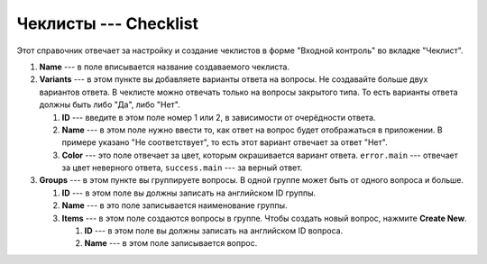 Чеклисты --- Checklist
======================

Этот справочник отвечает за настройку и создание чеклистов в форме "Входной контроль" во вкладке "Чеклист".

..  thumbnail:: images/checklist-1-creating.png
    :alt: Создание нового чеклиста
    :width: 80%
    :title: Рис. 1. Создание нового чеклиста
    :show_caption: True

#.  **Name** --- в поле вписывается название создаваемого чеклиста.

#.  **Variants** --- в этом пункте вы добавляете варианты ответа на вопросы.
    Не создавайте больше двух вариантов ответа. В чеклисте можно отвечать только на вопросы закрытого типа.
    То есть варианты ответа должны быть либо "Да", либо "Нет".

    ..  thumbnail:: images/checklist-2-variants.png
        :alt: Варианты ответов
        :width: 80%
        :title: Рис. 2. Варианты ответов
        :show_caption: True

    #.  **ID** --- введите в этом поле номер 1 или 2, в зависимости от очерёдности ответа.
    #.  **Name** --- в этом поле нужно ввести то, как ответ на вопрос будет отображаться в приложении.
        В примере указано "Не соответствует", то есть этот вариант отвечает за ответ "Нет".
    #.  **Color** --- это поле отвечает за цвет, которым окрашивается вариант ответа.
        ``error.main`` --- отвечает за цвет неверного ответа, ``success.main`` --- за верный ответ.

#.  **Groups** --- в этом пункте вы группируете вопросы. В одной группе может быть от одного вопроса и больше.

    ..  thumbnail:: images/checklist-3-groups.png
        :alt: Группы вопросов
        :width: 80%
        :title: Рис. 3. Группы вопросов
        :show_caption: True

    #.  **ID** --- в этом поле вы должны записать на английском ID группы.
    #.  **Name** --- в это поле записывается наименование группы.
    #.  **Items** --- в этом поле создаются вопросы в группе. Чтобы создать новый вопрос, нажмите **Create New**.

        ..  thumbnail:: images/checklist-4-items-in-group.png
            :alt: Вопросы
            :width: 80%
            :title: Рис. 4. Вопросы
            :show_caption: True

        #.  **ID** --- в этом поле вы должны записать на английском ID вопроса.
        #.  **Name** --- в этом поле записывается вопрос.